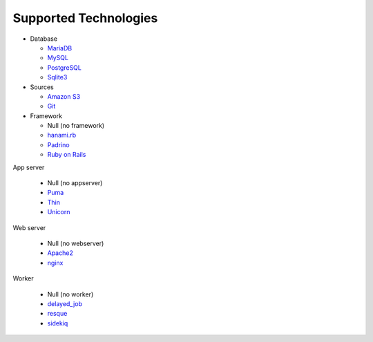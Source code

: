 Supported Technologies
======================

- Database

  - `MariaDB`_
  - `MySQL`_
  - `PostgreSQL`_
  - `Sqlite3`_

- Sources

  - `Amazon S3`_
  - `Git`_

- Framework

  - Null (no framework)
  - `hanami.rb`_
  - `Padrino`_
  - `Ruby on Rails`_

App server

  - Null (no appserver)
  - `Puma`_
  - `Thin`_
  - `Unicorn`_

Web server

  - Null (no webserver)
  - `Apache2`_
  - `nginx`_

Worker

  - Null (no worker)
  - `delayed_job`_
  - `resque`_
  - `sidekiq`_

.. _MariaDB: https://mariadb.org/
.. _MySQL: https://www.mysql.com/
.. _PostgreSQL: https://www.postgresql.org/
.. _Sqlite3: https://www.sqlite.org/
.. _Amazon S3: https://aws.amazon.com/s3/
.. _Git: https://git-scm.com/
.. _hanami.rb: http://hanamirb.org/
.. _Padrino: http://padrinorb.com/
.. _Ruby on Rails: http://rubyonrails.org/
.. _Puma: http://puma.io/
.. _Thin: http://code.macournoyer.com/thin/
.. _Unicorn: https://unicorn.bogomips.org/
.. _Apache2: https://httpd.apache.org/
.. _nginx: https://nginx.org/
.. _delayed_job: https://github.com/collectiveidea/delayed_job
.. _resque: https://github.com/resque/resque
.. _sidekiq: http://sidekiq.org/

